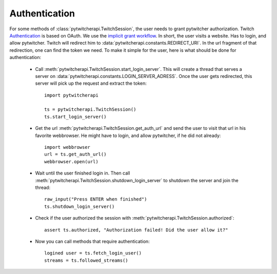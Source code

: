 --------------
Authentication
--------------

For some methods of :class:`pytwitcherapi.TwitchSession`, the user needs to grant pytwitcher authorization.
Twitch `Authentication <https://github.com/justintv/Twitch-API/blob/master/authentication.md>`_ is based on OAuth.
We use the `implicit grant workflow <https://github.com/justintv/Twitch-API/blob/master/authentication.md#implicit-grant-flow>`_.
In short, the user visits a website. Has to login, and allow pytwitcher. Twitch will redirect him to :data:`pytwitcherapi.constants.REDIRECT_URI`.
In the url fragment of that redirection, one can find the token we need.
To make it simple for the user, here is what should be done for authentication:

  - Call :meth:`pytwitcherapi.TwitchSession.start_login_server`.
    This will create a thread that serves a server on :data:`pytwitcherapi.constants.LOGIN_SERVER_ADRESS`.
    Once the user gets redirected, this server will pick up the request and
    extract the token::

      import pytwitcherapi
      
      ts = pytwitcherapi.TwitchSession()
      ts.start_login_server()

  - Get the url :meth:`pytwitcherapi.TwitchSession.get_auth_url` and send
    the user to visit that url in his favorite webbrowser. He might have to login,
    and allow pytwitcher, if he did not already::

      import webbrowser
      url = ts.get_auth_url()
      webbrowser.open(url)

  - Wait until the user finished login in. Then call
    :meth:`pytwitcherapi.TwitchSession.shutdown_login_server` to
    shutdown the server and join the thread::

      raw_input("Press ENTER when finished")
      ts.shutdown_login_server()

  - Check if the user authorized the session with
    :meth:`pytwitcherapi.TwitchSession.authorized`::

      assert ts.authorized, "Authorization failed! Did the user allow it?"

  - Now you can call methods that require authentication::

      logined user = ts.fetch_login_user()
      streams = ts.followed_streams()
